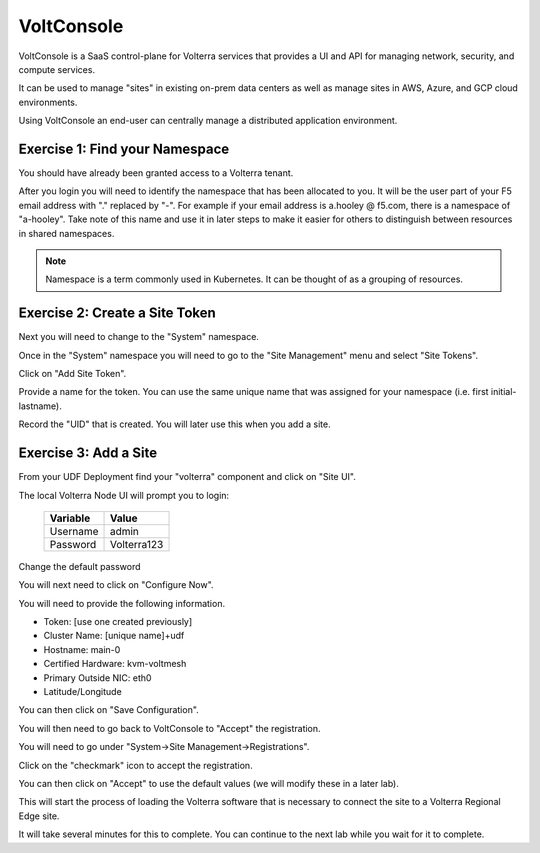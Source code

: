 VoltConsole
===========

VoltConsole is a SaaS control-plane for Volterra services that provides a UI and API for managing network, security, and compute services.

It can be used to manage "sites" in existing on-prem data centers as well as manage sites in AWS, Azure, and GCP cloud environments.

Using VoltConsole an end-user can centrally manage a distributed application environment.

Exercise 1: Find your Namespace
~~~~~~~~~~~~~~~~~~~~~~~~~~~~~~~

You should have already been granted access to a Volterra tenant.

After you login you will need to identify the namespace that has been 
allocated to you.  It will be the user part of your F5 email address with "." replaced by "-".  
For example if your email address is a.hooley @ f5.com, there is a namespace of
"a-hooley".  Take note of this name and use it in later steps to make it 
easier for others to distinguish between resources in shared namespaces.

.. image:: find-namespace.png

.. note:: Namespace is a term commonly used in Kubernetes.  It can be thought of as a grouping of resources.

Exercise 2: Create a Site Token
~~~~~~~~~~~~~~~~~~~~~~~~~~~~~~~

Next you will need to change to the "System" namespace.

.. image:: system-namespace.png

Once in the "System" namespace you will need to go to the "Site Management"
menu and select "Site Tokens".

.. image:: site-tokens-menu.png

Click on "Add Site Token".

.. image:: add-site-token-button.png

Provide a name for the token.  You can use the same unique name that was 
assigned for your namespace (i.e. first initial-lastname).

Record the "UID" that is created.  You will later use this when you add a site.

Exercise 3: Add a Site
~~~~~~~~~~~~~~~~~~~~~~~~

From your UDF Deployment find your "volterra" component and click on "Site UI".

.. image:: udf-site-ui.png

The local Volterra Node UI will prompt you to login:

        =================== =====
        Variable            Value
        =================== =====
        Username            admin
        Password            Volterra123
        =================== =====
    
Change the default password 

You will next need to click on "Configure Now".

.. image:: site-ui-configure-now.png

You will need to provide the following information.

- Token: [use one created previously]
- Cluster Name: [unique name]+udf
- Hostname: main-0
- Certified Hardware: kvm-voltmesh
- Primary Outside NIC: eth0
- Latitude/Longitude

.. image:: site-ui-device-configuration.png

You can then click on "Save Configuration". 

You will then need to go back to VoltConsole to "Accept" the registration.

You will need to go under "System->Site Management->Registrations".

.. image:: registrations-menu.png

Click on the "checkmark" icon to accept the registration.

.. image:: registrations-accept.png

You can then click on "Accept" to use the default values (we will modify
these in a later lab).

This will start the process of loading the Volterra software that is 
necessary to connect the site to a Volterra Regional Edge site.

It will take several minutes
for this to complete.  You can continue to the next lab while you wait for
it to complete.

